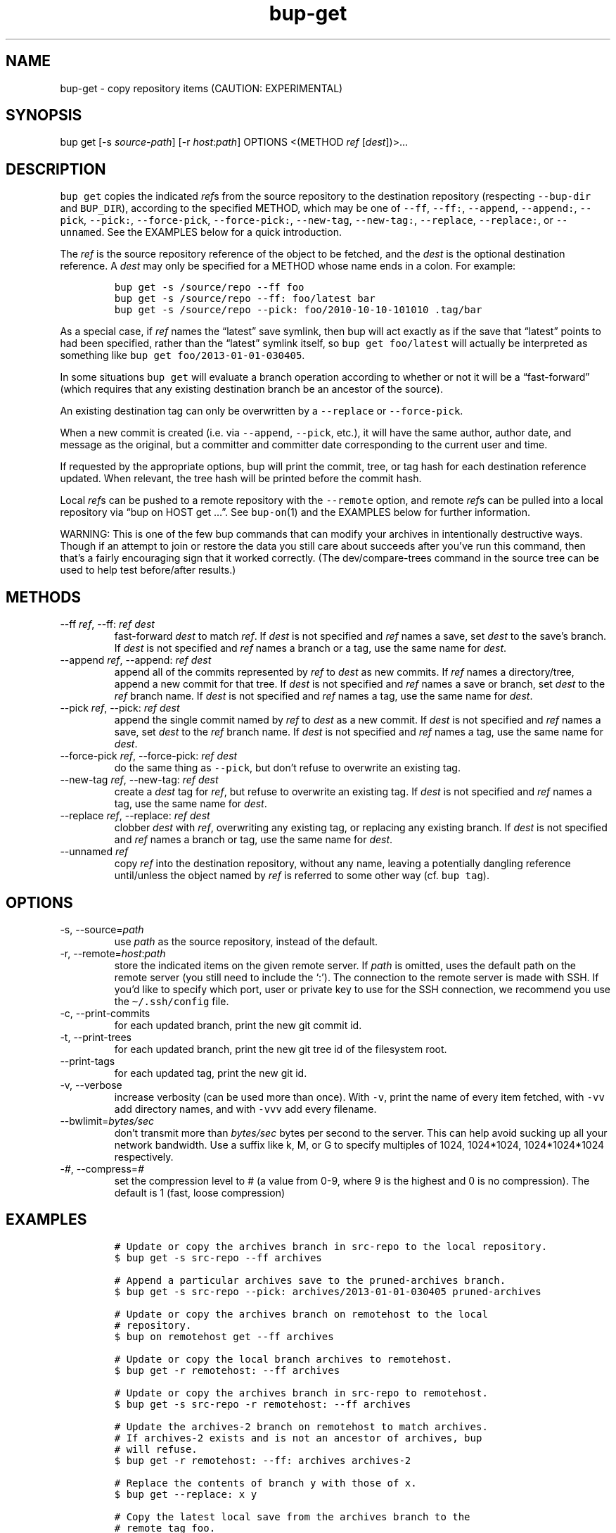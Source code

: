 .\" Automatically generated by Pandoc 2.17.1.1
.\"
.\" Define V font for inline verbatim, using C font in formats
.\" that render this, and otherwise B font.
.ie "\f[CB]x\f[]"x" \{\
. ftr V B
. ftr VI BI
. ftr VB B
. ftr VBI BI
.\}
.el \{\
. ftr V CR
. ftr VI CI
. ftr VB CB
. ftr VBI CBI
.\}
.TH "bup-get" "1" "0.33.3" "Bup 0.33.3" ""
.hy
.SH NAME
.PP
bup-get - copy repository items (CAUTION: EXPERIMENTAL)
.SH SYNOPSIS
.PP
bup get [-s \f[I]source-path\f[R]] [-r \f[I]host\f[R]:\f[I]path\f[R]]
OPTIONS <(METHOD \f[I]ref\f[R] [\f[I]dest\f[R]])>\&...
.SH DESCRIPTION
.PP
\f[V]bup get\f[R] copies the indicated \f[I]ref\f[R]s from the source
repository to the destination repository (respecting \f[V]--bup-dir\f[R]
and \f[V]BUP_DIR\f[R]), according to the specified METHOD, which may be
one of \f[V]--ff\f[R], \f[V]--ff:\f[R], \f[V]--append\f[R],
\f[V]--append:\f[R], \f[V]--pick\f[R], \f[V]--pick:\f[R],
\f[V]--force-pick\f[R], \f[V]--force-pick:\f[R], \f[V]--new-tag\f[R],
\f[V]--new-tag:\f[R], \f[V]--replace\f[R], \f[V]--replace:\f[R], or
\f[V]--unnamed\f[R].
See the EXAMPLES below for a quick introduction.
.PP
The \f[I]ref\f[R] is the source repository reference of the object to be
fetched, and the \f[I]dest\f[R] is the optional destination reference.
A \f[I]dest\f[R] may only be specified for a METHOD whose name ends in a
colon.
For example:
.IP
.nf
\f[C]
bup get -s /source/repo --ff foo
bup get -s /source/repo --ff: foo/latest bar
bup get -s /source/repo --pick: foo/2010-10-10-101010 .tag/bar
\f[R]
.fi
.PP
As a special case, if \f[I]ref\f[R] names the \[lq]latest\[rq] save
symlink, then bup will act exactly as if the save that \[lq]latest\[rq]
points to had been specified, rather than the \[lq]latest\[rq] symlink
itself, so \f[V]bup get foo/latest\f[R] will actually be interpreted as
something like \f[V]bup get foo/2013-01-01-030405\f[R].
.PP
In some situations \f[V]bup get\f[R] will evaluate a branch operation
according to whether or not it will be a \[lq]fast-forward\[rq] (which
requires that any existing destination branch be an ancestor of the
source).
.PP
An existing destination tag can only be overwritten by a
\f[V]--replace\f[R] or \f[V]--force-pick\f[R].
.PP
When a new commit is created (i.e.\ via \f[V]--append\f[R],
\f[V]--pick\f[R], etc.), it will have the same author, author date, and
message as the original, but a committer and committer date
corresponding to the current user and time.
.PP
If requested by the appropriate options, bup will print the commit,
tree, or tag hash for each destination reference updated.
When relevant, the tree hash will be printed before the commit hash.
.PP
Local \f[I]ref\f[R]s can be pushed to a remote repository with the
\f[V]--remote\f[R] option, and remote \f[I]ref\f[R]s can be pulled into
a local repository via \[lq]bup on HOST get \&...\[rq].
See \f[V]bup-on\f[R](1) and the EXAMPLES below for further information.
.PP
WARNING: This is one of the few bup commands that can modify your
archives in intentionally destructive ways.
Though if an attempt to join or restore the data you still care about
succeeds after you\[cq]ve run this command, then that\[cq]s a fairly
encouraging sign that it worked correctly.
(The dev/compare-trees command in the source tree can be used to help
test before/after results.)
.SH METHODS
.TP
--ff \f[I]ref\f[R], --ff: \f[I]ref\f[R] \f[I]dest\f[R]
fast-forward \f[I]dest\f[R] to match \f[I]ref\f[R].
If \f[I]dest\f[R] is not specified and \f[I]ref\f[R] names a save, set
\f[I]dest\f[R] to the save\[cq]s branch.
If \f[I]dest\f[R] is not specified and \f[I]ref\f[R] names a branch or a
tag, use the same name for \f[I]dest\f[R].
.TP
--append \f[I]ref\f[R], --append: \f[I]ref\f[R] \f[I]dest\f[R]
append all of the commits represented by \f[I]ref\f[R] to \f[I]dest\f[R]
as new commits.
If \f[I]ref\f[R] names a directory/tree, append a new commit for that
tree.
If \f[I]dest\f[R] is not specified and \f[I]ref\f[R] names a save or
branch, set \f[I]dest\f[R] to the \f[I]ref\f[R] branch name.
If \f[I]dest\f[R] is not specified and \f[I]ref\f[R] names a tag, use
the same name for \f[I]dest\f[R].
.TP
--pick \f[I]ref\f[R], --pick: \f[I]ref\f[R] \f[I]dest\f[R]
append the single commit named by \f[I]ref\f[R] to \f[I]dest\f[R] as a
new commit.
If \f[I]dest\f[R] is not specified and \f[I]ref\f[R] names a save, set
\f[I]dest\f[R] to the \f[I]ref\f[R] branch name.
If \f[I]dest\f[R] is not specified and \f[I]ref\f[R] names a tag, use
the same name for \f[I]dest\f[R].
.TP
--force-pick \f[I]ref\f[R], --force-pick: \f[I]ref\f[R] \f[I]dest\f[R]
do the same thing as \f[V]--pick\f[R], but don\[cq]t refuse to overwrite
an existing tag.
.TP
--new-tag \f[I]ref\f[R], --new-tag: \f[I]ref\f[R] \f[I]dest\f[R]
create a \f[I]dest\f[R] tag for \f[I]ref\f[R], but refuse to overwrite
an existing tag.
If \f[I]dest\f[R] is not specified and \f[I]ref\f[R] names a tag, use
the same name for \f[I]dest\f[R].
.TP
--replace \f[I]ref\f[R], --replace: \f[I]ref\f[R] \f[I]dest\f[R]
clobber \f[I]dest\f[R] with \f[I]ref\f[R], overwriting any existing tag,
or replacing any existing branch.
If \f[I]dest\f[R] is not specified and \f[I]ref\f[R] names a branch or
tag, use the same name for \f[I]dest\f[R].
.TP
--unnamed \f[I]ref\f[R]
copy \f[I]ref\f[R] into the destination repository, without any name,
leaving a potentially dangling reference until/unless the object named
by \f[I]ref\f[R] is referred to some other way (cf.\ \f[V]bup tag\f[R]).
.SH OPTIONS
.TP
-s, --source=\f[I]path\f[R]
use \f[I]path\f[R] as the source repository, instead of the default.
.TP
-r, --remote=\f[I]host\f[R]:\f[I]path\f[R]
store the indicated items on the given remote server.
If \f[I]path\f[R] is omitted, uses the default path on the remote server
(you still need to include the `:').
The connection to the remote server is made with SSH.
If you\[cq]d like to specify which port, user or private key to use for
the SSH connection, we recommend you use the \f[V]\[ti]/.ssh/config\f[R]
file.
.TP
-c, --print-commits
for each updated branch, print the new git commit id.
.TP
-t, --print-trees
for each updated branch, print the new git tree id of the filesystem
root.
.TP
--print-tags
for each updated tag, print the new git id.
.TP
-v, --verbose
increase verbosity (can be used more than once).
With \f[V]-v\f[R], print the name of every item fetched, with
\f[V]-vv\f[R] add directory names, and with \f[V]-vvv\f[R] add every
filename.
.TP
--bwlimit=\f[I]bytes/sec\f[R]
don\[cq]t transmit more than \f[I]bytes/sec\f[R] bytes per second to the
server.
This can help avoid sucking up all your network bandwidth.
Use a suffix like k, M, or G to specify multiples of 1024, 1024*1024,
1024*1024*1024 respectively.
.TP
-\f[I]#\f[R], --compress=\f[I]#\f[R]
set the compression level to # (a value from 0-9, where 9 is the highest
and 0 is no compression).
The default is 1 (fast, loose compression)
.SH EXAMPLES
.IP
.nf
\f[C]
# Update or copy the archives branch in src-repo to the local repository.
$ bup get -s src-repo --ff archives

# Append a particular archives save to the pruned-archives branch.
$ bup get -s src-repo --pick: archives/2013-01-01-030405 pruned-archives

# Update or copy the archives branch on remotehost to the local
# repository.
$ bup on remotehost get --ff archives

# Update or copy the local branch archives to remotehost.
$ bup get -r remotehost: --ff archives

# Update or copy the archives branch in src-repo to remotehost.
$ bup get -s src-repo -r remotehost: --ff archives

# Update the archives-2 branch on remotehost to match archives.
# If archives-2 exists and is not an ancestor of archives, bup
# will refuse.
$ bup get -r remotehost: --ff: archives archives-2

# Replace the contents of branch y with those of x.
$ bup get --replace: x y

# Copy the latest local save from the archives branch to the
# remote tag foo.
$ bup get -r remotehost: --pick: archives/latest .tag/foo

# Or if foo already exists:
$ bup get -r remotehost: --force-pick: archives/latest .tag/foo

# Append foo (from above) to the local other-archives branch.
$ bup on remotehost get --append: .tag/foo other-archives

# Append only the /home directory from archives/latest to only-home.
$ bup get -s \[dq]$BUP_DIR\[dq] --append: archives/latest/home only-home
\f[R]
.fi
.SH SEE ALSO
.PP
\f[V]bup-on\f[R](1), \f[V]bup-tag\f[R](1), \f[V]ssh_config\f[R](5)
.SH BUP
.PP
Part of the \f[V]bup\f[R](1) suite.
.SH AUTHORS
Rob Browning <rlb@defaultvalue.org>.
